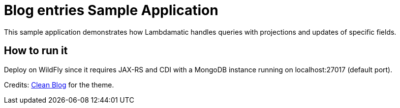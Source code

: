 = Blog entries Sample Application

This sample application demonstrates how Lambdamatic handles queries with projections and updates of specific fields.

== How to run it

Deploy on WildFly since it requires JAX-RS and CDI with a MongoDB instance running on localhost:27017 (default port). 

Credits: http://startbootstrap.com/template-overviews/clean-blog/[Clean Blog] for the theme.